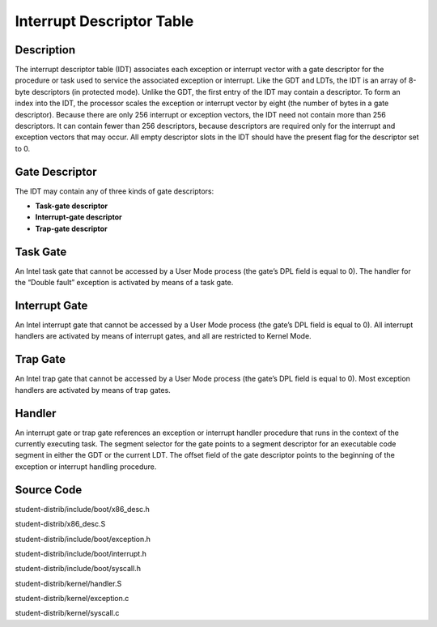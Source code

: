 =======================================
Interrupt Descriptor Table
=======================================

------------------
Description 
------------------
The interrupt descriptor table (IDT) associates each exception or interrupt 
vector with a gate descriptor for the procedure or task used to service the 
associated exception or interrupt. Like the GDT and LDTs, the IDT is an array 
of 8-byte descriptors (in protected mode). Unlike the GDT, the first entry of 
the IDT may contain a descriptor. To form an index into the IDT, the processor 
scales the exception or interrupt vector by eight (the number of bytes in a gate descriptor). 
Because there are only 256 interrupt or exception vectors, the IDT need not contain more than 
256 descriptors. It can contain fewer than 256 descriptors, because descriptors are required 
only for the interrupt and exception vectors that may occur. All empty descriptor slots in the 
IDT should have the present flag for the descriptor set to 0.


-------------------
Gate Descriptor
-------------------
The IDT may contain any of three kinds of gate descriptors:

• **Task-gate descriptor**

• **Interrupt-gate descriptor**

• **Trap-gate descriptor**


---------------------
Task Gate
---------------------
An Intel task gate that cannot be accessed by a User Mode process 
(the gate’s DPL field is equal to 0). The handler for the “Double fault” 
exception is activated by means of a task gate.

---------------------
Interrupt Gate
---------------------
An Intel interrupt gate that cannot be accessed by a User Mode process 
(the gate’s DPL field is equal to 0). All interrupt handlers are activated 
by means of interrupt gates, and all are restricted to Kernel Mode.


---------------------
Trap Gate
---------------------
An Intel trap gate that cannot be accessed by a User Mode process 
(the gate’s DPL field is equal to 0). 
Most exception handlers are activated by means of trap gates.

--------------------
Handler
--------------------
An interrupt gate or trap gate references an exception or interrupt handler procedure 
that runs in the context of the currently executing task. The segment selector for the gate points
to a segment descriptor for an executable code segment in either the GDT or the current LDT. 
The offset field of the gate descriptor points to the beginning of the exception or interrupt handling procedure.

--------------------
Source Code
--------------------
student-distrib/include/boot/x86_desc.h

student-distrib/x86_desc.S

student-distrib/include/boot/exception.h

student-distrib/include/boot/interrupt.h

student-distrib/include/boot/syscall.h

student-distrib/kernel/handler.S

student-distrib/kernel/exception.c

student-distrib/kernel/syscall.c

